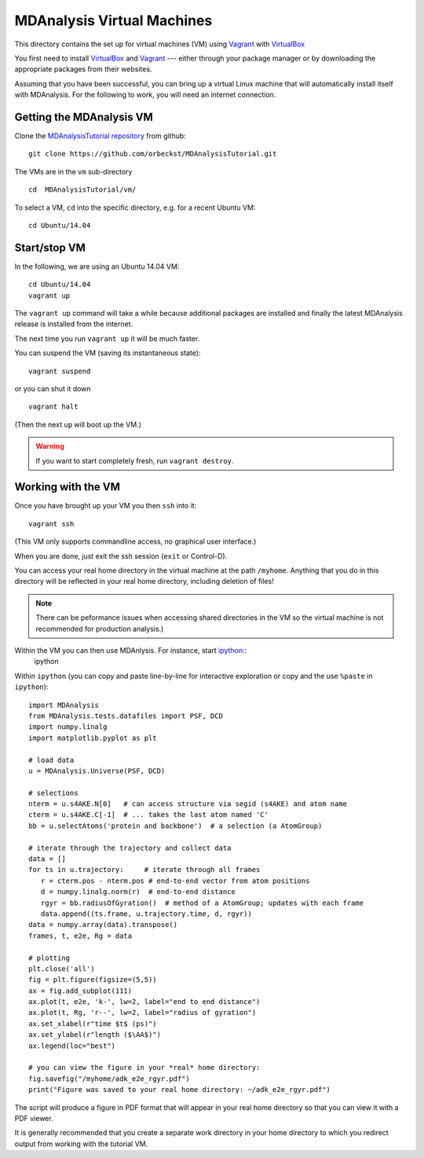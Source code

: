 =============================
 MDAnalysis Virtual Machines
=============================

This directory contains the set up for virtual machines (VM) using
Vagrant_ with VirtualBox_

You first need to install VirtualBox_ and Vagrant_ --- either through
your package manager or by downloading the appropriate packages from
their websites.

Assuming that you have been successful, you can bring up a virtual
Linux machine that will automatically install itself with
MDAnalysis. For the following to work, you will need an internet
connection.

.. _Vagrant: https://www.vagrantup.com/
.. _VirtualBox: https://www.virtualbox.org/
.. _ipython: http://ipython.org/
.. _MDAnalysisTutorial repository:
   https://github.com/orbeckst/MDAnalysisTutorial/ 


Getting the MDAnalysis VM
=========================

Clone the `MDAnalysisTutorial repository`_ from github::

  git clone https://github.com/orbeckst/MDAnalysisTutorial.git

The VMs are in the ``vm`` sub-directory ::

  cd  MDAnalysisTutorial/vm/

To select a VM, ``cd`` into the specific directory, e.g. for a recent
Ubuntu VM::

  cd Ubuntu/14.04
  


Start/stop VM
=============

In the following, we are using an Ubuntu 14.04 VM::
  
  cd Ubuntu/14.04
  vagrant up

The ``vagrant up`` command will take a while because additional
packages are installed and finally the latest MDAnalysis release is
installed from the internet. 

The next time you run ``vagrant up`` it will be much faster.

You can suspend the VM (saving its instantaneous state)::

  vagrant suspend

or you can shut it down ::

  vagrant halt

(Then the next ``up`` will boot up the VM.)

.. Warning:: If you want to start completely fresh, run ``vagrant destroy``.


Working with the VM
===================

Once you have brought up your VM you then ``ssh`` into it::

   vagrant ssh

(This VM only supports commandline access, no graphical user
interface.)

When you are done, just exit the ssh session (``exit`` or Control-D).

You can access your real home directory in the virtual machine at the
path ``/myhome``. Anything that you do in this directory will be
reflected in your real home directory, including deletion of files!

.. Note:: There can be peformance issues when accessing shared
   directories in the VM so the virtual machine is not recommended for
   production analysis.)

Within the VM you can then use MDAnlysis. For instance, start ipython_::
  ipython

Within ``ipython`` (you can copy and paste line-by-line for
interactive exploration or copy and the use ``%paste`` in
``ipython``)::
  
  import MDAnalysis
  from MDAnalysis.tests.datafiles import PSF, DCD
  import numpy.linalg
  import matplotlib.pyplot as plt
  
  # load data
  u = MDAnalysis.Universe(PSF, DCD)
  
  # selections
  nterm = u.s4AKE.N[0]   # can access structure via segid (s4AKE) and atom name
  cterm = u.s4AKE.C[-1]  # ... takes the last atom named 'C'
  bb = u.selectAtoms('protein and backbone')  # a selection (a AtomGroup)

  # iterate through the trajectory and collect data
  data = []
  for ts in u.trajectory:     # iterate through all frames
     r = cterm.pos - nterm.pos # end-to-end vector from atom positions
     d = numpy.linalg.norm(r)  # end-to-end distance
     rgyr = bb.radiusOfGyration()  # method of a AtomGroup; updates with each frame
     data.append((ts.frame, u.trajectory.time, d, rgyr))
  data = numpy.array(data).transpose()
  frames, t, e2e, Rg = data  

  # plotting
  plt.close('all')
  fig = plt.figure(figsize=(5,5))
  ax = fig.add_subplot(111)
  ax.plot(t, e2e, 'k-', lw=2, label="end to end distance")
  ax.plot(t, Rg, 'r--', lw=2, label="radius of gyration")
  ax.set_xlabel(r"time $t$ (ps)")
  ax.set_ylabel(r"length ($\AA$)")
  ax.legend(loc="best")

  # you can view the figure in your *real* home directory:
  fig.savefig("/myhome/adk_e2e_rgyr.pdf")
  print("Figure was saved to your real home directory: ~/adk_e2e_rgyr.pdf")

The script will produce a figure in PDF format that will appear in
your real home directory so that you can view it with a PDF viewer.

It is generally recommended that you create a separate work directory
in your home directory to which you redirect output from working with
the tutorial VM.





